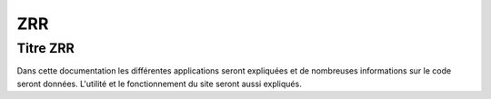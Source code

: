 *****
ZRR
*****

Titre ZRR
=========

Dans cette documentation les différentes applications seront expliquées et de nombreuses informations sur le code seront données.
L'utilité et le fonctionnement du site seront aussi expliqués.
